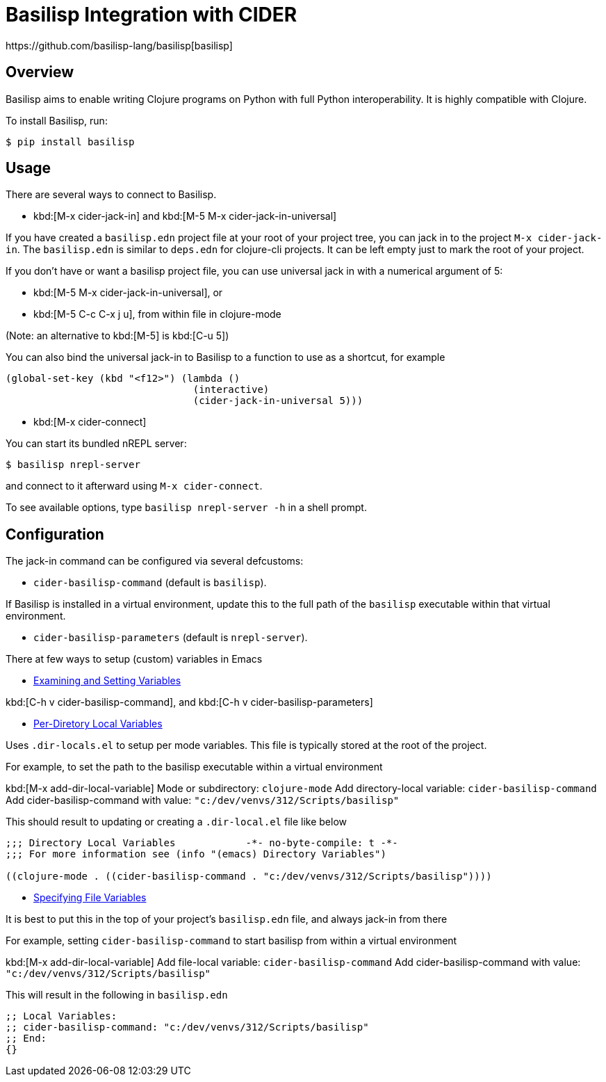 = Basilisp Integration with CIDER
https://github.com/basilisp-lang/basilisp[basilisp]

== Overview

Basilisp aims to enable writing Clojure programs on Python with full Python interoperability. It is highly compatible with Clojure.

To install Basilisp, run:

  $ pip install basilisp

== Usage

There are several ways to connect to Basilisp.

* kbd:[M-x cider-jack-in] and kbd:[M-5 M-x cider-jack-in-universal]

If you have created a `basilisp.edn` project file at your root of your project tree, you can jack in to the project `M-x cider-jack-in`. The `basilisp.edn` is similar to `deps.edn` for clojure-cli projects. It can be left empty just to mark the root of your project.

If you don't have or want a basilisp project file, you can use universal jack in with a numerical argument of 5:

- kbd:[M-5 M-x cider-jack-in-universal], or
- kbd:[M-5 C-c C-x j u], from within file in clojure-mode

(Note: an alternative to kbd:[M-5] is kbd:[C-u 5])

You can also bind the universal jack-in to Basilisp to a function to use as a shortcut, for example

[source,lisp]
----
(global-set-key (kbd "<f12>") (lambda ()
                                (interactive)
                                (cider-jack-in-universal 5)))
----

* kbd:[M-x cider-connect]

You can start its bundled nREPL server:

  $ basilisp nrepl-server

and connect to it afterward using `M-x cider-connect`.

To see available options, type `basilisp nrepl-server -h` in a shell prompt.

== Configuration

The jack-in command can be configured via several defcustoms:

* `cider-basilisp-command` (default is `basilisp`).

If Basilisp is installed in a virtual environment, update this to the full path of the `basilisp` executable within that virtual environment.

* `cider-basilisp-parameters` (default is `nrepl-server`).

There at few ways to setup (custom) variables in Emacs

- https://www.gnu.org/software/emacs/manual/html_node/emacs/Easy-Customization.html[Examining and Setting Variables]

kbd:[C-h v cider-basilisp-command], and
kbd:[C-h v cider-basilisp-parameters]

- https://www.gnu.org/software/emacs/manual/html_node/emacs/Directory-Variables.html[Per-Diretory Local Variables]

Uses `.dir-locals.el` to setup per mode variables. This file is typically stored at the root of the project.

For example, to set the path to the basilisp executable within a virtual environment

kbd:[M-x add-dir-local-variable]
Mode or subdirectory: `clojure-mode`
Add directory-local variable: `cider-basilisp-command`
Add cider-basilisp-command with value: `"c:/dev/venvs/312/Scripts/basilisp"`

This should result to updating or creating a `.dir-local.el` file like below

[source,lisp]
----
;;; Directory Local Variables            -*- no-byte-compile: t -*-
;;; For more information see (info "(emacs) Directory Variables")

((clojure-mode . ((cider-basilisp-command . "c:/dev/venvs/312/Scripts/basilisp"))))
----

- https://www.gnu.org/software/emacs/manual/html_node/emacs/Specifying-File-Variables.html[Specifying File Variables]

It is best to put this in the top of your project's `basilisp.edn` file, and always jack-in from there

For example, setting `cider-basilisp-command` to start basilisp from within a virtual environment

kbd:[M-x add-dir-local-variable]
Add file-local variable: `cider-basilisp-command`
Add cider-basilisp-command with value: `"c:/dev/venvs/312/Scripts/basilisp"`

This will result in the following in `basilisp.edn`

[source,clojure]
----
;; Local Variables:
;; cider-basilisp-command: "c:/dev/venvs/312/Scripts/basilisp"
;; End:
{}
----

